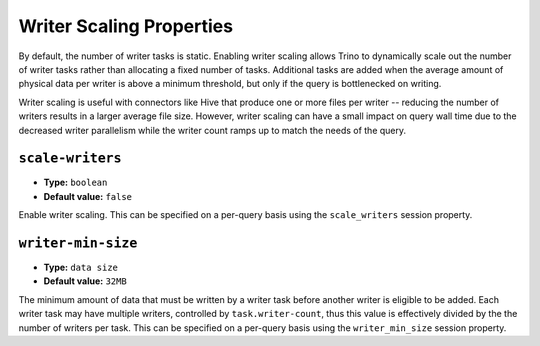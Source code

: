 =========================
Writer Scaling Properties
=========================

By default, the number of writer tasks is static. Enabling writer scaling allows
Trino to dynamically scale out the number of writer tasks rather than
allocating a fixed number of tasks. Additional tasks are added when the average
amount of physical data per writer is above a minimum threshold, but only if the
query is bottlenecked on writing.

Writer scaling is useful with connectors like Hive that produce one or more
files per writer -- reducing the number of writers results in a larger average
file size. However, writer scaling can have a small impact on query wall time
due to the decreased writer parallelism while the writer count ramps up to match
the needs of the query.

``scale-writers``
^^^^^^^^^^^^^^^^^

* **Type:** ``boolean``
* **Default value:** ``false``

Enable writer scaling. This can be specified on a per-query basis
using the ``scale_writers`` session property.

``writer-min-size``
^^^^^^^^^^^^^^^^^^^
* **Type:** ``data size``
* **Default value:** ``32MB``

The minimum amount of data that must be written by a writer task before
another writer is eligible to be added. Each writer task may have multiple
writers, controlled by ``task.writer-count``, thus this value is effectively
divided by the the number of writers per task. This can be specified on a
per-query basis using the ``writer_min_size`` session property.
